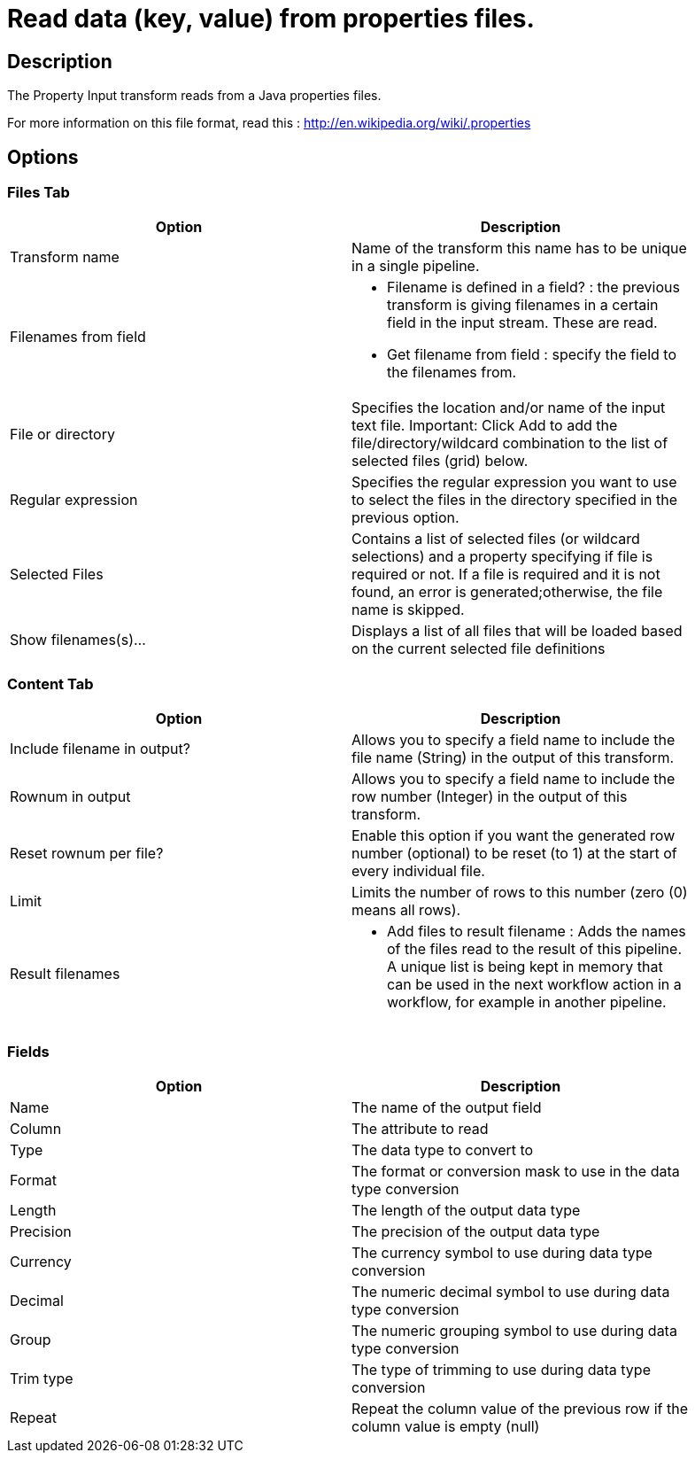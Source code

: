 ////
Licensed to the Apache Software Foundation (ASF) under one
or more contributor license agreements.  See the NOTICE file
distributed with this work for additional information
regarding copyright ownership.  The ASF licenses this file
to you under the Apache License, Version 2.0 (the
"License"); you may not use this file except in compliance
with the License.  You may obtain a copy of the License at
  http://www.apache.org/licenses/LICENSE-2.0
Unless required by applicable law or agreed to in writing,
software distributed under the License is distributed on an
"AS IS" BASIS, WITHOUT WARRANTIES OR CONDITIONS OF ANY
KIND, either express or implied.  See the License for the
specific language governing permissions and limitations
under the License.
////
:documentationPath: /pipeline/transforms/
:language: en_US


= Read data (key, value) from properties files.

== Description

The Property Input transform reads from a Java properties files. 

For more information on this file format, read this : http://en.wikipedia.org/wiki/.properties

== Options

=== Files Tab

[width="90%", options="header"]
|===
|Option|Description
|Transform name|Name of the transform this name has to be unique in a single pipeline.
|Filenames from field a|
* Filename is defined in a field? : the previous transform is giving filenames in a certain field in the input stream.  These are read.
* Get filename from field : specify the field to the filenames from.
|File or directory|Specifies the location and/or name of the input text file.
Important: Click Add to add the file/directory/wildcard combination to the list of selected files (grid) below.
|Regular expression|Specifies the regular expression you want to use to select the files in the directory specified in the previous option.
|Selected Files|Contains a list of selected files (or wildcard selections) and a property specifying if file is required or not. If a file is required and it is not found, an error is generated;otherwise, the file name is skipped.
|Show filenames(s)...|Displays a list of all files that will be loaded based on the current selected file definitions 
|===

=== Content Tab

[width="90%", options="header"]
|===
|Option|Description
|Include filename in output?|Allows you to specify a field name to include the file name (String) in the output of this transform.
|Rownum in output|Allows you to specify a field name to include the row number (Integer) in the output of this transform.
|Reset rownum per file?|Enable this option if you want the generated row number (optional) to be reset (to 1) at the start of every individual file.
|Limit|Limits the number of rows to this number (zero (0) means all rows).
|Result filenames a|
* Add files to result filename : Adds the names of the files read to the result of this pipeline. A unique list is being kept in memory that can be used in the next workflow action in a workflow, for example in another pipeline.
|===

=== Fields

[width="90%", options="header"]
|===
|Option|Description
|Name|The name of the output field
|Column|The attribute to read
|Type|The data type to convert to
|Format|The format or conversion mask to use in the data type conversion
|Length|The length of the output data type
|Precision|The precision of the output data type
|Currency|The currency symbol to use during data type conversion
|Decimal|The numeric decimal symbol to use during data type conversion
|Group|The numeric grouping symbol to use during data type conversion
|Trim type|The type of trimming to use during data type conversion
|Repeat|Repeat the column value of the previous row if the column value is empty (null) 
|===
